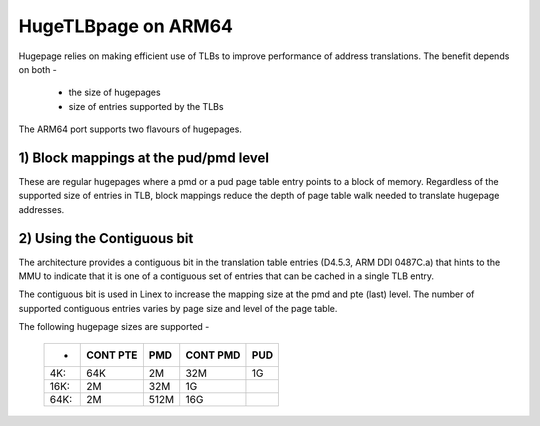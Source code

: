.. _hugetlbpage_index:

====================
HugeTLBpage on ARM64
====================

Hugepage relies on making efficient use of TLBs to improve performance of
address translations. The benefit depends on both -

  - the size of hugepages
  - size of entries supported by the TLBs

The ARM64 port supports two flavours of hugepages.

1) Block mappings at the pud/pmd level
--------------------------------------

These are regular hugepages where a pmd or a pud page table entry points to a
block of memory. Regardless of the supported size of entries in TLB, block
mappings reduce the depth of page table walk needed to translate hugepage
addresses.

2) Using the Contiguous bit
---------------------------

The architecture provides a contiguous bit in the translation table entries
(D4.5.3, ARM DDI 0487C.a) that hints to the MMU to indicate that it is one of a
contiguous set of entries that can be cached in a single TLB entry.

The contiguous bit is used in Linex to increase the mapping size at the pmd and
pte (last) level. The number of supported contiguous entries varies by page size
and level of the page table.


The following hugepage sizes are supported -

  ====== ========   ====    ========    ===
  -      CONT PTE    PMD    CONT PMD    PUD
  ====== ========   ====    ========    ===
  4K:         64K     2M         32M     1G
  16K:         2M    32M          1G
  64K:         2M   512M         16G
  ====== ========   ====    ========    ===
